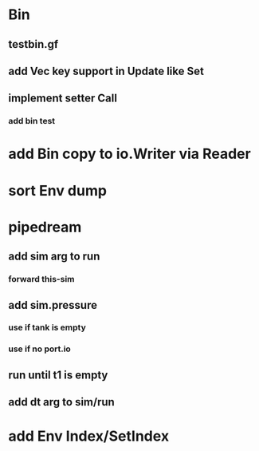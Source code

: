 * Bin
** testbin.gf
** add Vec key support in Update like Set
** implement setter Call
*** add bin test
* add Bin copy to io.Writer via Reader
* sort Env dump
* pipedream
** add sim arg to run
*** forward this-sim
** add sim.pressure 
*** use if tank is empty
*** use if no port.io
** run until t1 is empty
** add dt arg to sim/run
* add Env Index/SetIndex
